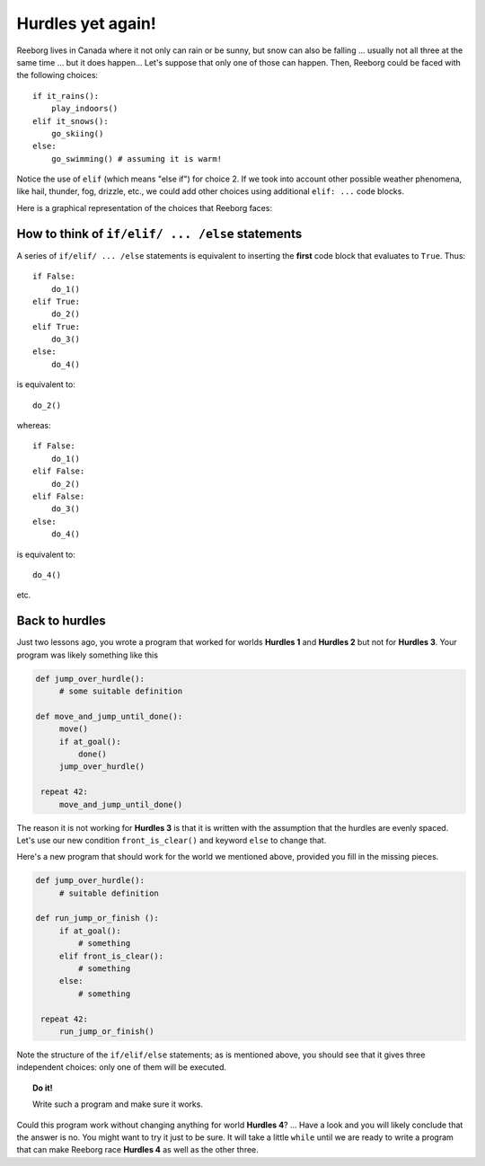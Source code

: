 Hurdles yet again!
==================

.. index:: ! elif

Reeborg lives in Canada where it not only can rain or be sunny, but snow
can also be falling ... usually not all three at the same time ... but
it does happen... Let's suppose that only one of those can happen. Then,
Reeborg could be faced with the following choices::

    if it_rains():
        play_indoors()
    elif it_snows():
        go_skiing()
    else:
        go_swimming() # assuming it is warm!

Notice the use of ``elif`` (which means "else if") for choice 2. If we took into account other
possible weather phenomena, like hail, thunder, fog, drizzle, etc., we
could add other choices using additional ``elif: ...`` code blocks.

Here is a graphical representation of the choices that Reeborg faces:

.. figure:: ../../flowcharts/elif.jpg
   :align: center


How to think of ``if/elif/ ... /else`` statements
----------------------------------------------------

A series of ``if/elif/ ... /else`` statements is equivalent to
inserting the **first** code block that evaluates to ``True``. Thus::

    if False:
        do_1()
    elif True:
        do_2()
    elif True:
        do_3()
    else:
        do_4()

is equivalent to::

    do_2()

whereas::

    if False:
        do_1()
    elif False:
        do_2()
    elif False:
        do_3()
    else:
        do_4()

is equivalent to::

    do_4()

etc.

Back to hurdles
---------------

.. index:: front_is_clear()

Just two lessons ago, you wrote a program that worked for worlds
**Hurdles 1** and **Hurdles 2** but not for **Hurdles 3**. Your program was likely
something like this

.. code-block:: python

   def jump_over_hurdle():
        # some suitable definition

   def move_and_jump_until_done():
        move()
        if at_goal():
            done()
        jump_over_hurdle()

    repeat 42:
        move_and_jump_until_done()

The reason it is not working for **Hurdles 3** is that it is written with
the assumption that the hurdles are evenly spaced. Let's use our new
condition ``front_is_clear()`` and keyword ``else`` to change that.

Here's a new program that should work for the world we mentioned above,
provided you fill in the missing pieces.

.. code-block:: python

   def jump_over_hurdle():
        # suitable definition

   def run_jump_or_finish ():
        if at_goal():
            # something
        elif front_is_clear():
            # something
        else:
            # something

    repeat 42:
        run_jump_or_finish()

Note the structure of the ``if/elif/else`` statements; as is mentioned above,
you should see that it gives three independent choices: only one of them
will be executed.

.. topic:: Do it!

    Write such a program and make sure it works.

Could this program work without changing anything for world **Hurdles 4**?
... Have a look and you will likely conclude that the answer is no.
You might want to try it just to be sure. It will take a little
``while`` until we are ready to write a program that can make Reeborg
race **Hurdles 4** as well as the other three.
